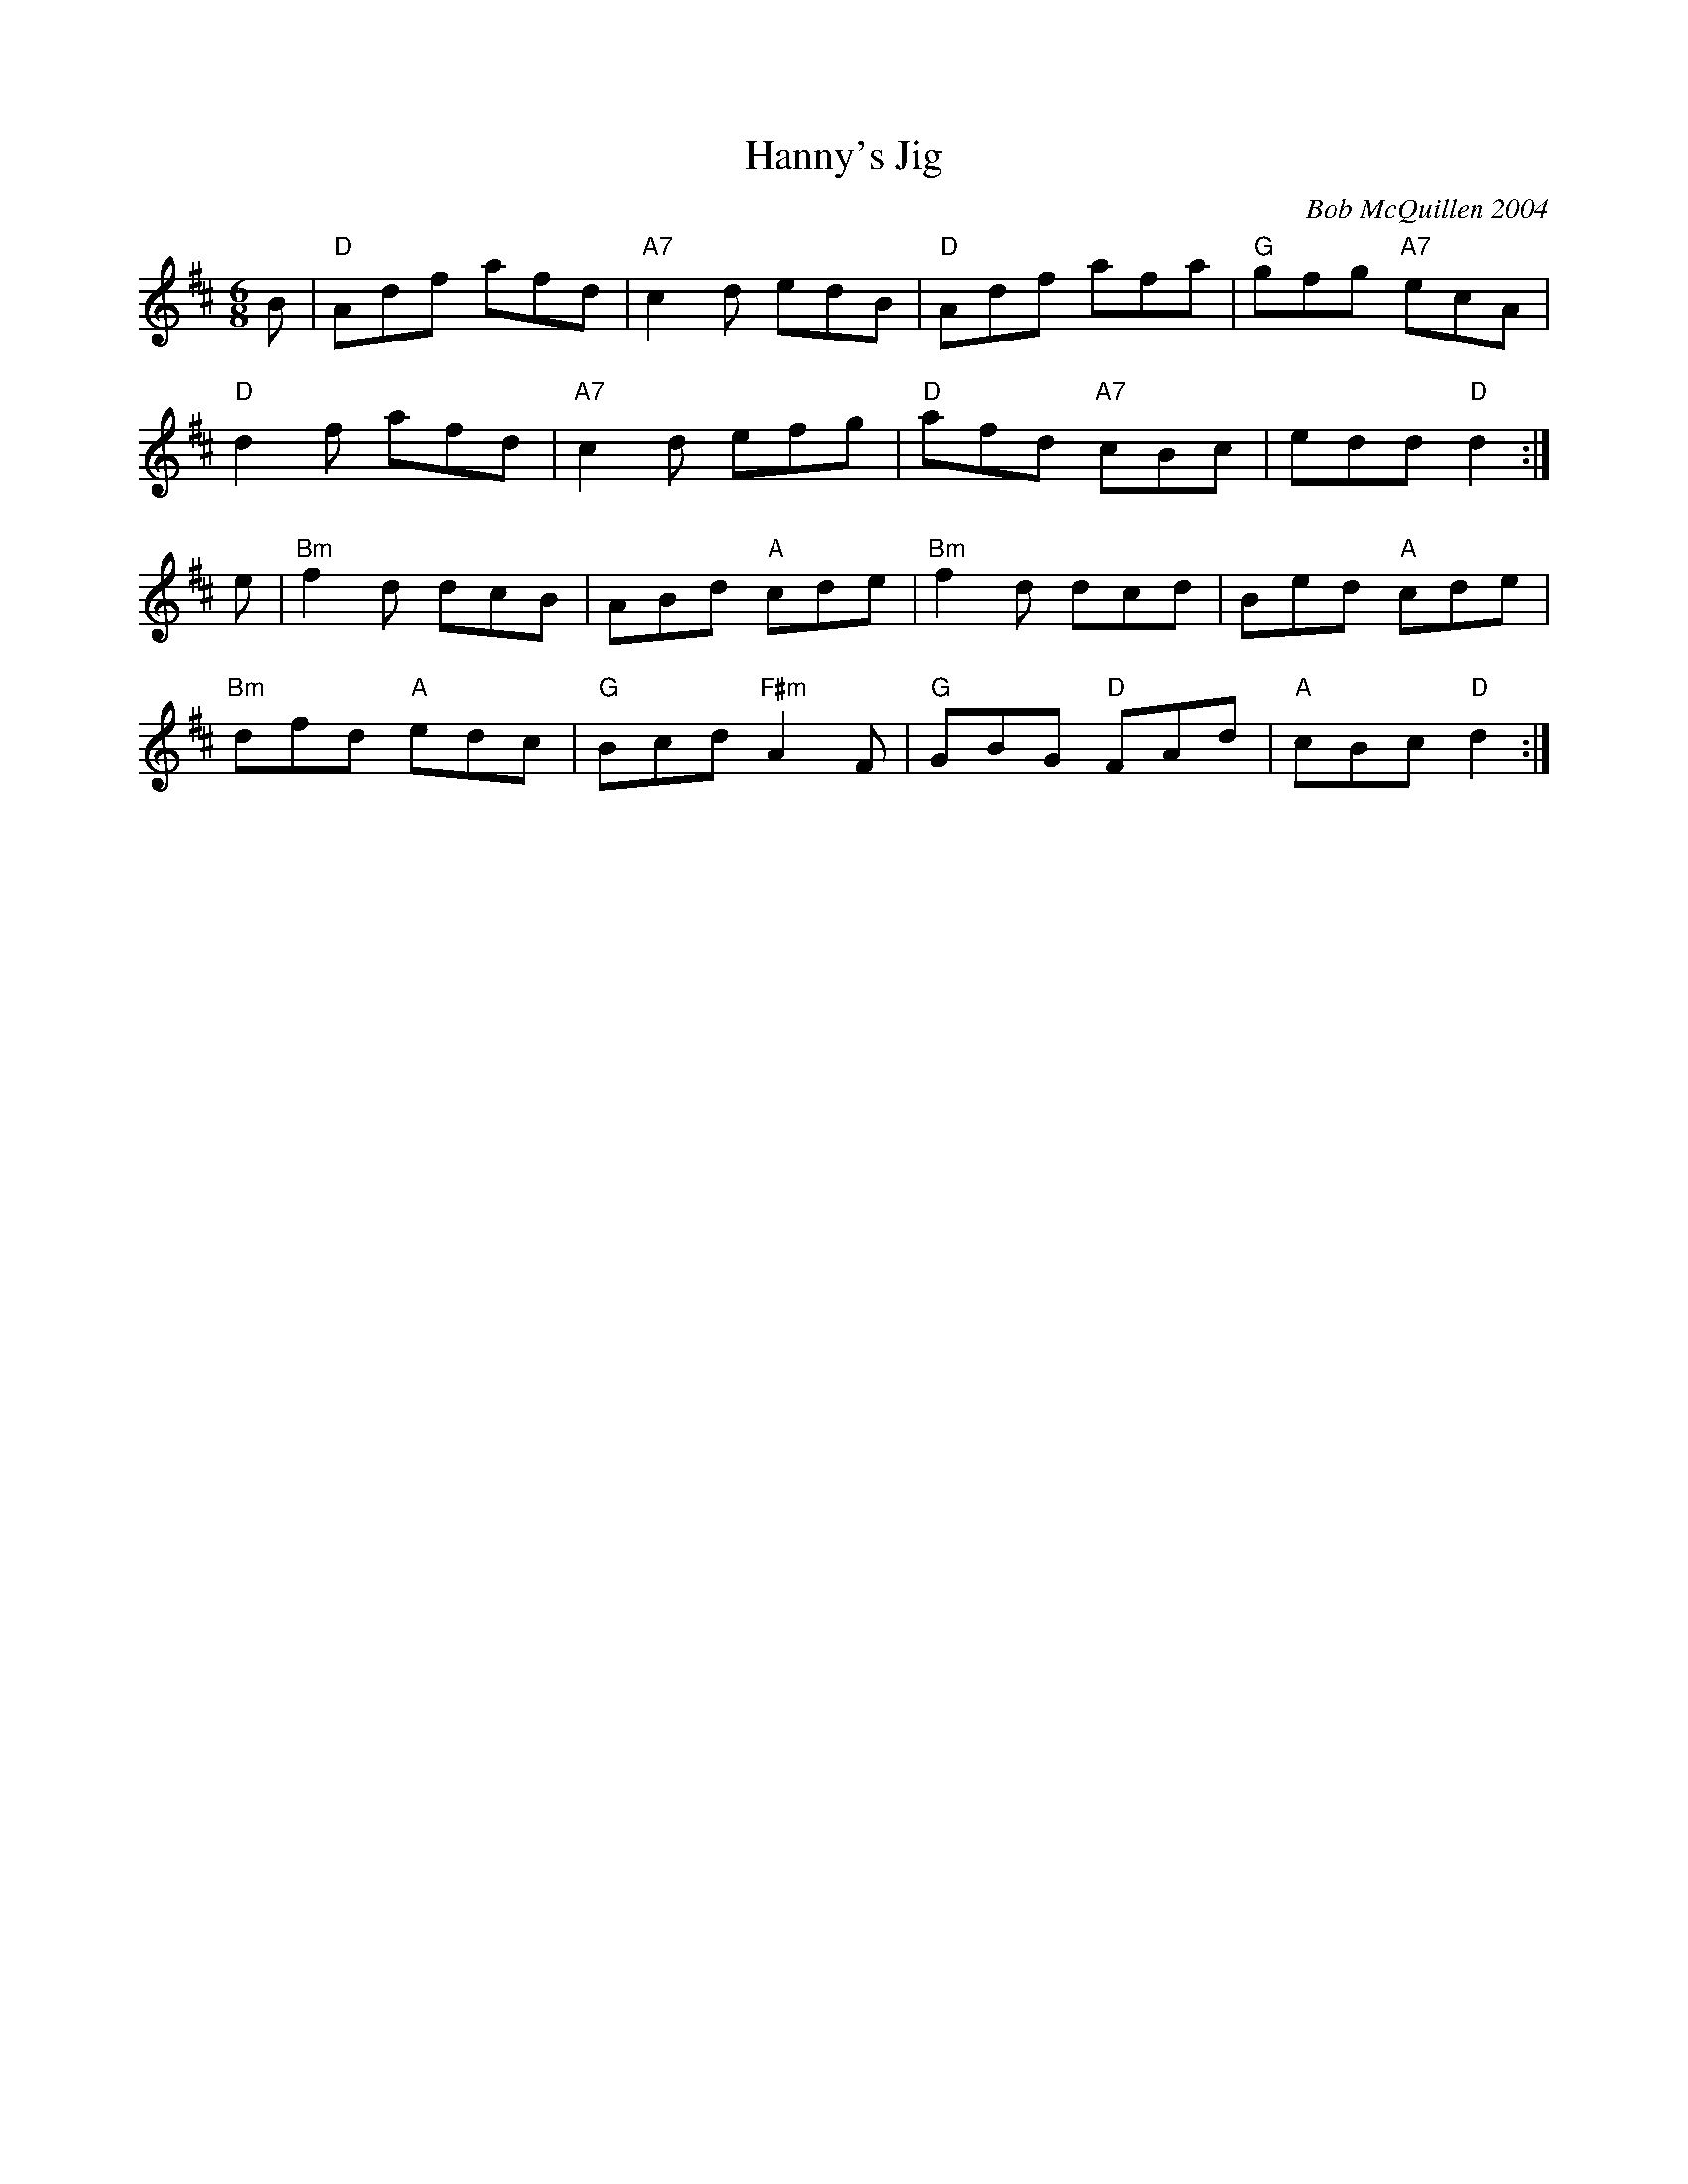 X:38
T:Hanny's Jig
C:Bob McQuillen 2004
M:6/8
L:1/8
K:D
B|"D"Adf afd|"A7"c2d edB|"D"Adf afa|"G"gfg "A7"ecA|
"D"d2f afd|"A7"c2d efg|"D"afd "A7"cBc|edd "D"d2:|
e|"Bm"f2d dcB|ABd "A"cde|"Bm"f2d dcd|Bed "A"cde|
"Bm"dfd "A"edc|"G"Bcd "F#m"A2F|"G"GBG "D"FAd|"A"cBc "D" d2:|
